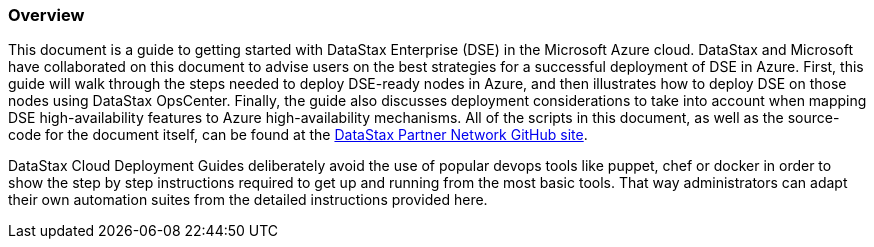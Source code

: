 
=== Overview

This document is a guide to getting started with DataStax Enterprise (DSE) in the Microsoft Azure cloud. DataStax and Microsoft have collaborated on this document to advise users on the best strategies for a successful deployment of DSE in Azure. First, this guide will walk through the steps needed to deploy DSE-ready nodes in Azure, and then illustrates how to deploy DSE on those nodes using DataStax OpsCenter. Finally, the guide also discusses deployment considerations to take into account when mapping DSE high-availability features to Azure high-availability mechanisms. All of the scripts in this document, as well as the source-code for the document itself, can be found at the https://github.com/DSPN/cloud-dg-azure[DataStax Partner Network GitHub site].

DataStax Cloud Deployment Guides deliberately avoid the use of popular devops tools like puppet, chef or docker in order to show the step by step instructions required to get up and running from the most basic tools. That way administrators can adapt their own automation suites from the detailed instructions provided here.
